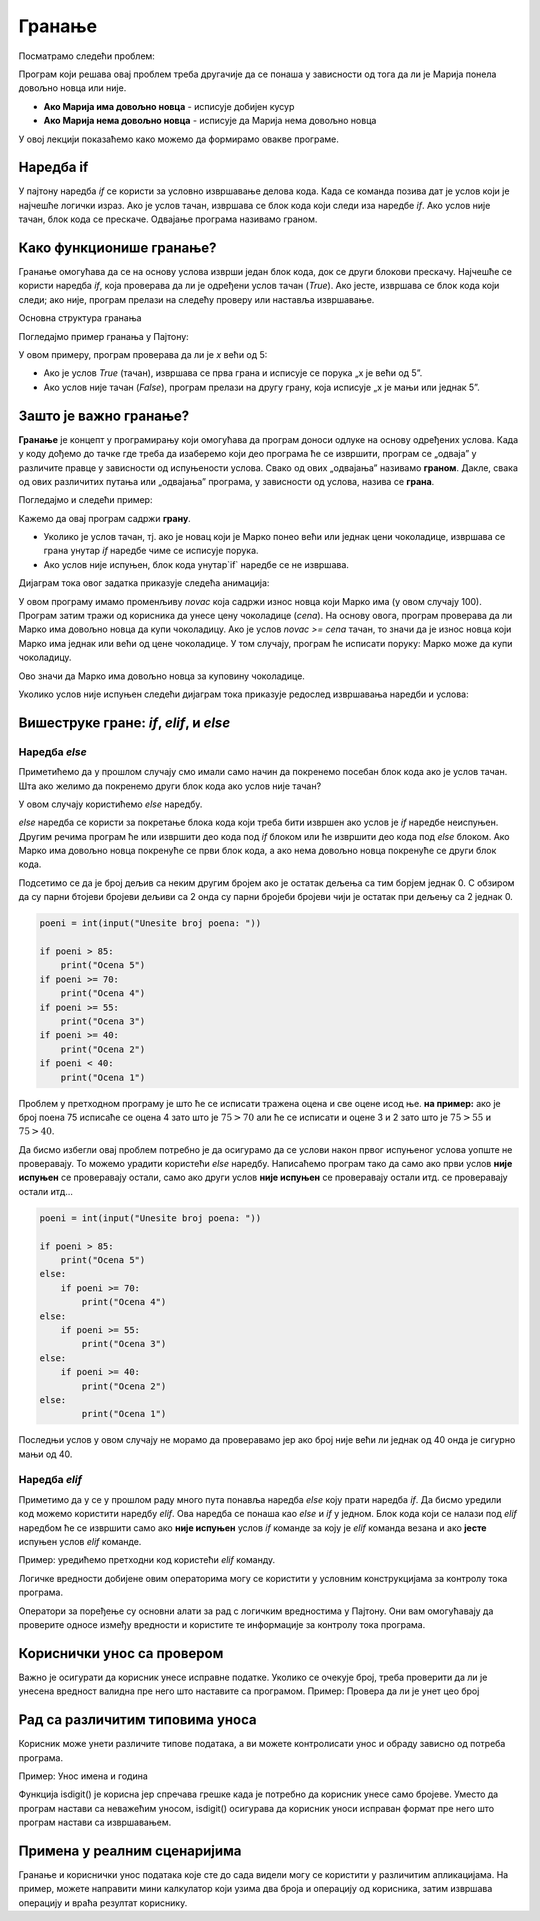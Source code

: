 
Гранање
=======

Посматрамо следећи проблем:

.. questionnote::

    Марија кренула у књижару да купи 3 свеске и 4 оловке и понела 500 динара.
    Напиши програм који за унете цене свезака и оловки испитује **да ли је Марија понела довољно новца и ако јесте, колики кусур добија**.

Програм који решава овај проблем треба другачије да се понаша у зависности од тога да ли је Марија понела довољно новца или није.

- **Ако Марија има довољно новца** - исписује добијен кусур
- **Ако Марија нема довољно новца** - исписује да Марија нема довољно новца

У овој лекцији показаћемо како можемо да формирамо овакве програме.


.. technicalnote:: Подестник: логички изрази


    У прошлој лекцији поменули смо **bool** променљиве које могу да имају само две вредности: ``True`` или ``False`` које представљају **тачно** и **нетачно**.
    Ове вредности се користе у **логичким изразима** који се користе prilikom **гранања**. 

    Na primer: Израз :math:`3 > 2` има вредност ``True`` (односно **тачно**) јер је 3 веће од 2, док израз :math:`3 < 2` има вредност ``False`` (односно **нетачно**) јер 3 није мање од 2.


    +--------------------+---------------------------+---------------------------------------+
    | **Математика**     | **Пајтон**                | **Значење**                           |
    +====================+===========================+=======================================+
    | :math:`a < b`      | `a<b`                     | a је мање од b                        |
    +--------------------+---------------------------+---------------------------------------+
    | :math:`a > b`      | `a>b`                     | a је веће од b                        |
    +--------------------+---------------------------+---------------------------------------+
    | :math:`a <= b`     | `a<=b`                    | a је мање или једнако b               |
    +--------------------+---------------------------+---------------------------------------+
    | :math:`a >= b`     | `a>=b`                    | a је веће или једнако b               |
    +--------------------+---------------------------+---------------------------------------+
    | :math:`a == b`     | `a==b`                    | a је једнако b                        |
    +--------------------+---------------------------+---------------------------------------+
    | :math:`a != b`     | `a!=b`                    | a није једнако b                      |
    +--------------------+---------------------------+---------------------------------------+

    Покрени следећи програм и пробај да измениш бројеве и симболе. Посматрај како се вредност израза мења.

    .. activecode:: grananje1
        :coach:

        print(3 > 2)

.. infonote::

    Обрати пажњу да се **=** користи када променљивој **додељујемо** вредност, а да се **==** користи за **поређење** да ли су две вредности једнаке.



Наредба if
-----------

У пајтону наредба `if` се користи за условно извршавање делова кода. Када се команда позива дат је услов који је најчешће логички израз.
Ако је услов тачан, извршава се блок кода који следи иза наредбе `if`. Ако услов није тачан, блок кода се прескаче. Одвајање програма називамо граном. 


Како функционише гранање?
--------------------------

Гранање омогућава да се на основу услова изврши један блок кода, док се други блокови прескачу. Најчешће се користи наредба `if`, која проверава да ли је одређени услов тачан (`True`). Ако јесте, извршава се блок кода који следи; ако није, програм прелази на следећу проверу или наставља извршавање.

Основна структура гранања

Погледајмо пример гранања у Пajтону:

.. activecode:: grananje21
    :coach:

    x = 10

    if x > 5:
        print("x је већи од 5")
    else:
        print("x је мањи или једнак 5")


У овом примеру, програм проверава да ли је `x` већи од 5:

- Ако је услов `True` (тачан), извршава се прва грана и исписује се порука „x је већи од 5”.
- Ако услов није тачан (`False`), програм прелази на другу грану, која исписује „x је мањи или једнак 5”.

Зашто је важно гранање?
-------------------------

**Гранање** је концепт у програмирању који омогућава да програм доноси одлуке на основу одређених услова. Када у коду дођемо до тачке где треба да изаберемо који део програма ће се извршити, програм се „одваја” у различите правце у зависности од испуњености услова. Свако од ових „одвајања” називамо **граном**. Дакле, свака од ових различитих путања или „одвајања” програма, у зависности од услова, назива се **грана**.


Погледајмо и следећи пример: 



.. questionnote::

    Марко је понео 100 динара у продавнцицу са намером да купи чоколадицу. Цена чоколадице се уноси на стандардни улаз. 
    Ако марко може да купи чоколадицу програм треба да испише поруку. Ако Марко не може да купи чоколадицу програм не треба да испише поруку.



.. activecode:: grananje20
  :coach:

  novac = 100
  cena = int(input("Unesite cenu čokoladice: "))

  if novac >= cena:
      print("Marko može da kupi čokoladicu.")

.. learnmorenote:: Стандардни улаз

    Стандардни улаз је основни начин комуникације између корисника и програма и омогућава прилагођено извршавање кода на основу корисничког уноса.

Кажемо да овај програм садржи **грану**. 

- Уколико је услов тачан, тј. ако је новац који је Марко понео већи или једнак цени чоколадице, извршава се грана унутар `if` наредбе чиме се исписује порука.
- Ако услов није испуњен, блок кода унутар`if` наредбе се не извршава.

Дијаграм тока овог задатка приказује следећа анимација:


.. image:: ../../_images/animacijaif5.gif 
    :width: 800 px
    :alt: alternate text



	
У овом програму имамо променљиву `novac` која садржи износ новца који Марко има (у овом случају 100). Програм затим тражи од корисника
да унесе цену чоколадице (`cena`). На основу овога, програм проверава да ли Марко има довољно новца да купи чоколадицу. Ако је услов `novac >= cena` тачан, то значи да је износ новца који Марко има једнак или већи од цене чоколадице. У том случају, програм ће исписати поруку: Марко може да купи чоколадицу.


Ово значи да Марко има довољно новца за куповину чоколадице.

Уколико услов није испуњен следећи дијаграм тока приказује редослед извршавања наредби и услова:

.. image:: ../../_images/animacijaif6.gif
    :width: 800 px
    :alt: alternate text


.. infonote::
  
    У пајтону се блокови кода одвајају **индентацијом** (размацима који се најчешће формирају коришћењем дугмета **tab**). 
    Уколико желимо да напишемо блок кода који ће се извршити уколико је услов тачан, морамо га увући у односу на `if` наредбу. 
    Сваки блок кода почиње са **двотачком** и наредбом и завршава се када се вратимо на почетну раван.

    Пример:
  
    .. code-block:: python
  
        if uslov:
            # ovaj kod se nalazi unutar if bloka
        #ovaj kod se nalaazi van if bloka

    .. code-block:: python
  
        if uslov1:
            # prvi blok koda
            if uslov2:
                # drugi blok koda
            # izlazimo iz drugog bloka koda i nastavljamo izvrsaavanje prvog bloka koda
        # izlazimo iz prvog bloka koda i nastavljamo glavni blok koda

    Kod koji se nalazi van `if` наредбе се увек извршава, док се код који се налази унутар `if` наредбе извршава само ако је услов тачан.

Вишеструке гране: `if`, `elif`, и `else`
-----------------------------------------

Наредба *else*
```````````````

Приметићемо да у прошлом случају смо имали само начин да покренемо посебан блок кода ако је услов тачан. 
Шта ако желимо да покренемо други блок кода ако услов није тачан?

У овом случају користићемо `else` наредбу.


.. questionnote::
  Марко је понео 100 динара у продавницу са намером да купи чоколадицу. Цена чоколадице се уноси на стандардни улаз. 
  Ако Марко **може** да купи чоколадицу програм треба да испише поруку и колики кусур је добио. 
  Ако Марко **не може** да купи чоколадицу програм треба да испише поруку.

.. activecode:: grananje3
  :coach:

  novac = 100
  cena = int(input("Unesite cenu čokoladice: "))

  if novac >= cena:
      print("Marko može da kupi čokoladicu.")
      kusur = novac - cena
      print("Kusur je:", kusur)
  else:
      print("Марко ne može da kupi čokoladicu")


`else` наредба се користи за покретање блока кода који треба бити извршен ако услов је `if` наредбе неиспуњен. 
Другим речима програм ће или извршити део кода под `if` блоком или ће извршити део кода под `else` блоком. 
Ако Марко има довољно новца покренуће се први блок кода, а ако нема довољно новца покренуће се други блок кода.

.. infonote::

    - Наредба `else` мора да стоји након `if` наредбе, не може стајати сама по себи.
    - Наредба `else` може стајати само једном по `if` наредби. Не може се десити да имамо више `else` наредби за једну `if` наредбу.

.. questionnote::
    
    Написати програм који проверава да ли је број паран.

.. activecode:: grananje40
    :coach:

    broj = int(input("Unesite broj: "))

    if 'DOPUNI':
        print("Broj je paran")
    else:
        print("Broj nije paran")
    

Подсетимо се да је број дељив са неким другим бројем ако је остатак дељења са тим борјем једнак 0. С обзиром да су парни бтојеви бројеви 
дељиви са 2 онда су парни бројеби бројеви чији је остатак при дељењу са 2 једнак 0.
  

  
.. questionnote::

    Написати програм који за унети број поена освојен на тесту исписује оцену. 

    - 5 - изнад 85 поена
    - 4 - између 70 и 85 поена
    - 3 - између 55 и 70 поена
    - 2 - између 40 и 55 поена
    - 1 - испод 40 поена



.. code-block:: python

    poeni = int(input("Unesite broj poena: "))

    if poeni > 85:
        print("Ocena 5")
    if poeni >= 70:
        print("Ocena 4")
    if poeni >= 55:
        print("Ocena 3")
    if poeni >= 40:
        print("Ocena 2")
    if poeni < 40:
        print("Ocena 1")

.. mchoice:: granjanje_pitanje_1
    :answer_a: Да
    :answer_b: Не
    :correct: b

    Да ли ће дати програм исправно радити?

.. questionnote::

    Како можемо поправити претходни програм тако да исправно ради у сваком случају?

Проблем у претходном програму је што ће се исписати тражена оцена и све оцене исод ње. **на пример:** 
ако је број поена 75 исписаће се оцена 4 зато што је :math:`75 > 70` али ће се исписати и оцене 3 и 2 зато што је :math:`75 > 55` и :math:`75 > 40`.

Да бисмо избегли овај проблем потребно је да осигурамо да се услови након првог испуњеног услова уопште не проверавају. То можемо урадити
користећи `else` наредбу. Написаћемо програм тако да само ако први услов **није испуњен** се проверавају остали, само ако други услов **није испуњен** се проверавају остали итд.
се проверавају остали итд... 

.. code-block:: python

    poeni = int(input("Unesite broj poena: "))

    if poeni > 85:
        print("Ocena 5")
    else:
        if poeni >= 70:
            print("Ocena 4")
    else:
        if poeni >= 55:
            print("Ocena 3")
    else:
        if poeni >= 40:
            print("Ocena 2")
    else:
            print("Ocena 1")


Последњи услов у овом случају не морамо да проверавамо јер ако број није већи ли једнак од 40 онда је сигурно мањи од 40.


Наредба *elif*
``````````````````

Приметимо да у се у прошлом раду много пута понавља наредба `else` коју прати наредба `if`. Да бисмо уредили код можемо користити наредбу `elif`. 
Ова наредба се понаша као `else` и `if` у једном. Блок кода који се налази под `elif` наредбом ће се извршити само ако **није испуњен** услов `if` команде 
за коју је `elif` команда везана и ако **јесте** испуњен услов `elif` команде.

Пример: уредићемо претходни код користећи `elif` команду.

.. activecode:: grananje6
    :coach:

    poeni = int(input("Unesite broj poena: "))

    if poeni > 85:
        print("Ocena 5")
    elif poeni >= 70:
        print("Ocena 4")
    elif poeni >= 55:
        print("Ocena 3")
    elif poeni >= 40:
        print("Ocena 2")
    else:
        print("Ocena 1")
  
.. infonote::

    Приметимо да команда`else`може регуларно да се користи и надовезује се на `elif` зато што је `elif` команда заправо само скраћени облик прошлог примера.

Логичке вредности добијене овим операторима могу се користити у условним конструкцијама за контролу тока програма.

.. activecode:: grananje7
    :coach: 
   
    x = 15
    y = 20

    if x < y:
        print("x је мањи од y")  # Ова порука ће бити одштампана

    if x == 15:
        print("x је једнако 15")  # Ова порука ће бити одштампана

    if x != y:
        print("x и y нису једнаки")  # Ова порука ће бити одштампана


Оператори за поређење су основни алати за рад с логичким вредностима у Пајтону. 
Они вам омогућавају да проверите односе између вредности и користите те информације за 
контролу тока програма.     
  

Кориснички унос са провером
----------------------------


Важно је осигурати да корисник унесе исправне податке. Уколико се очекује број, треба проверити да ли је унесена вредност валидна пре него што наставите са програмом.
Пример: Проверa да ли је унет цео број

.. activecode:: unos5
    :coach:

    unet_broj = input("Унесите цео број: ")

    if unet_broj.isdigit():
        broj = int(unet_broj)
        print(f"Унели сте број: {broj}")
    else:
        print("Морате унети цео број.")

Рад са различитим типовима уноса
-------------------------------------

Корисник може унети различите типове података, а ви можете контролисати унос и обраду зависно од потреба програма.


Пример: Унос имена и година

.. activecode:: unos6
    :coach:

    ime = input("Унесите ваше име: ")
    godine = input("Колико имате година? ")

    if godine.isdigit():
        print(f"Здраво, {ime}. Имаш {godine} година.")
        
    else: 
        print("Године морају бити цео број.")

Функција isdigit() је корисна јер спречава грешке када је потребно да корисник унесе само бројеве. Уместо да програм настави са неважећим уносом, isdigit() осигурава да 
корисник уноси исправан формат пре него што програм настави са извршавањем.

.. learnmorenote:: Шта тачно ради функција isdigit()?

    Функција **isdigit()** проверава да ли се уносе само бројеви. Ако unet_broj садржи само бројеве (цифре од 0 до 9), isdigit() ће вратити True, што значи да је унос исправан, 
    и програм ће исписати поруку „Унели сте број:”, праћену тим бројем. Ако unet_broj садржи било који знак који није број (на пример, слова или специјалне знакове), isdigit() 
    ће вратити False, и тада ће програм приказати поруку „Морате унети цео број.”

    Објашњење корак по корак:

    - unet_broj = input("Унесите цео број: "):  Програм користи input() да би добио унос од корисника и чува га у променљивој unet_broj као текст.

    - if unet_broj.isdigit(): Овде isdigit() проверава да ли unet_broj садржи само цифре. Ако садржи, услов ће бити тачан (True).

    - Ако је услов тачан (True): Програм исписује поруку „Унели сте број:”, и исписује унети број.

    - Ако је услов нетачан (False): Програм приказује поруку „Морате унети цео број.”, што означава да је унос био неважећи.





Примена у реалним сценаријима
--------------------------------

Гранање и кориснички унос података које сте до сада видели могу  се користити у различитим апликацијама. На пример, можете направити мини калкулатор који узима два броја и операцију од корисника, затим извршава операцију и враћа резултат кориснику. 

.. activecode:: unos7
   :coach:

   broj_1 = float(input("Унесите први број: "))
   broj_2 = float(input("Унесите други број: "))
   operacija = input("Изаберите операцију (+, -, *, /): ")

   if operacija == "+":
       rezultat = broj_1 + broj_2
   elif operacija == "-":
       rezultat = broj_1 - broj_2
   elif operacija == "*":
       rezultat = broj_1 * broj_2
   elif operacija == "/":
       rezultat = broj_1 / broj_2
   else:
       rezultat = "Непозната операција!"

   print("Резултат :", rezultat)



.. infonote:: Кључне тачке

    - **Гране** су различите путање у програму које зависе од услова.
    - Гранање омогућава да програм изврши различите делове кода на основу одлука.
    - Овакво одвајање програма у различите правце чини га флексибилнијим и прилагодљивим у различитим ситуацијама.